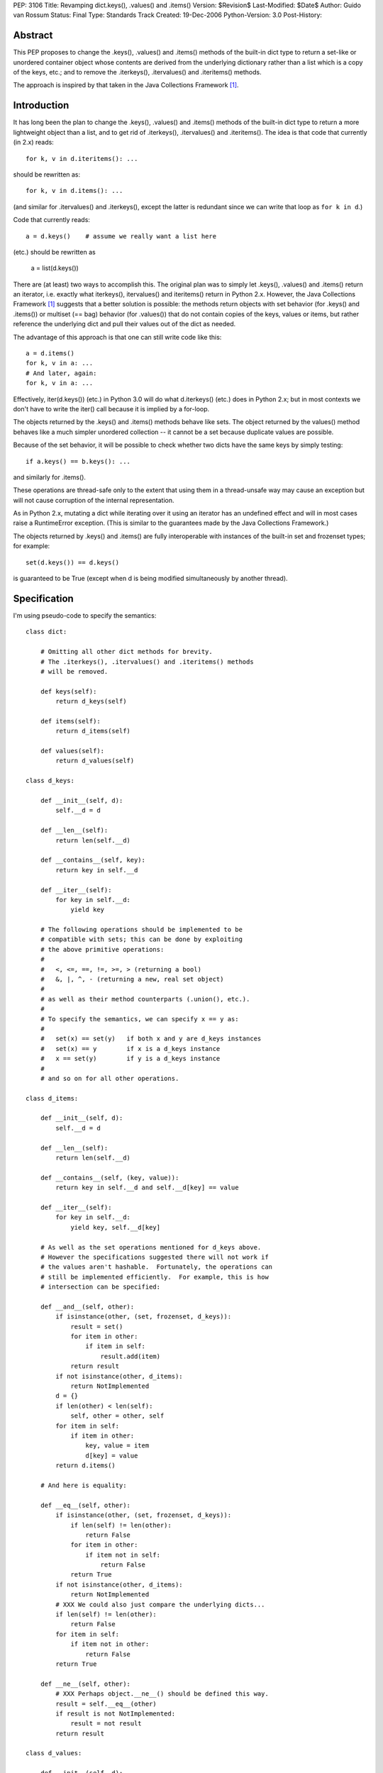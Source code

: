 PEP: 3106
Title: Revamping dict.keys(), .values() and .items()
Version: $Revision$
Last-Modified: $Date$
Author: Guido van Rossum
Status: Final
Type: Standards Track
Created: 19-Dec-2006
Python-Version: 3.0
Post-History:


Abstract
========

This PEP proposes to change the .keys(), .values() and .items()
methods of the built-in dict type to return a set-like or unordered
container object whose contents are derived from the underlying
dictionary rather than a list which is a copy of the keys, etc.; and
to remove the .iterkeys(), .itervalues() and .iteritems() methods.

The approach is inspired by that taken in the Java Collections
Framework [1]_.


Introduction
============

It has long been the plan to change the .keys(), .values() and
.items() methods of the built-in dict type to return a more
lightweight object than a list, and to get rid of .iterkeys(),
.itervalues() and .iteritems().  The idea is that code that currently
(in 2.x) reads::

    for k, v in d.iteritems(): ...

should be rewritten as::

    for k, v in d.items(): ...

(and similar for .itervalues() and .iterkeys(), except the latter is
redundant since we can write that loop as ``for k in d``.)

Code that currently reads::

    a = d.keys()    # assume we really want a list here

(etc.) should be rewritten as

    a = list(d.keys())

There are (at least) two ways to accomplish this.  The original plan
was to simply let .keys(), .values() and .items() return an iterator,
i.e. exactly what iterkeys(), itervalues() and iteritems() return in
Python 2.x.  However, the Java Collections Framework [1]_ suggests
that a better solution is possible: the methods return objects with
set behavior (for .keys() and .items()) or multiset (== bag) behavior
(for .values()) that do not contain copies of the keys, values or
items, but rather reference the underlying dict and pull their values
out of the dict as needed.

The advantage of this approach is that one can still write code like
this::

    a = d.items()
    for k, v in a: ...
    # And later, again:
    for k, v in a: ...

Effectively, iter(d.keys()) (etc.) in Python 3.0 will do what
d.iterkeys() (etc.) does in Python 2.x; but in most contexts we don't
have to write the iter() call because it is implied by a for-loop.

The objects returned by the .keys() and .items() methods behave like
sets.  The object returned by the values() method behaves like a much
simpler unordered collection -- it cannot be a set because duplicate
values are possible.

Because of the set behavior, it will be possible to check whether two
dicts have the same keys by simply testing::

    if a.keys() == b.keys(): ...

and similarly for .items().

These operations are thread-safe only to the extent that using them in
a thread-unsafe way may cause an exception but will not cause
corruption of the internal representation.

As in Python 2.x, mutating a dict while iterating over it using an
iterator has an undefined effect and will in most cases raise a
RuntimeError exception.  (This is similar to the guarantees made by
the Java Collections Framework.)

The objects returned by .keys() and .items() are fully interoperable
with instances of the built-in set and frozenset types; for example::

    set(d.keys()) == d.keys()

is guaranteed to be True (except when d is being modified
simultaneously by another thread).


Specification
=============

I'm using pseudo-code to specify the semantics::

    class dict:

        # Omitting all other dict methods for brevity.
        # The .iterkeys(), .itervalues() and .iteritems() methods
        # will be removed.

        def keys(self):
            return d_keys(self)

        def items(self):
            return d_items(self)

        def values(self):
            return d_values(self)

    class d_keys:

        def __init__(self, d):
            self.__d = d

        def __len__(self):
            return len(self.__d)

        def __contains__(self, key):
            return key in self.__d

        def __iter__(self):
            for key in self.__d:
                yield key

        # The following operations should be implemented to be
        # compatible with sets; this can be done by exploiting
        # the above primitive operations:
        #
        #   <, <=, ==, !=, >=, > (returning a bool)
        #   &, |, ^, - (returning a new, real set object)
        #
        # as well as their method counterparts (.union(), etc.).
        #
        # To specify the semantics, we can specify x == y as:
        #
        #   set(x) == set(y)   if both x and y are d_keys instances
        #   set(x) == y        if x is a d_keys instance
        #   x == set(y)        if y is a d_keys instance
        #
        # and so on for all other operations.

    class d_items:

        def __init__(self, d):
            self.__d = d

        def __len__(self):
            return len(self.__d)

        def __contains__(self, (key, value)):
            return key in self.__d and self.__d[key] == value

        def __iter__(self):
            for key in self.__d:
                yield key, self.__d[key]

        # As well as the set operations mentioned for d_keys above.
        # However the specifications suggested there will not work if
        # the values aren't hashable.  Fortunately, the operations can
        # still be implemented efficiently.  For example, this is how
        # intersection can be specified:

        def __and__(self, other):
            if isinstance(other, (set, frozenset, d_keys)):
                result = set()
                for item in other:
                    if item in self:
                        result.add(item)
                return result
            if not isinstance(other, d_items):
                return NotImplemented
            d = {}
            if len(other) < len(self):
                self, other = other, self
            for item in self:
                if item in other:
                    key, value = item
                    d[key] = value
            return d.items()

        # And here is equality:

        def __eq__(self, other):
            if isinstance(other, (set, frozenset, d_keys)):
                if len(self) != len(other):
                    return False
                for item in other:
                    if item not in self:
                        return False
                return True
            if not isinstance(other, d_items):
                return NotImplemented
            # XXX We could also just compare the underlying dicts...
            if len(self) != len(other):
                return False
            for item in self:
                if item not in other:
                    return False
            return True

        def __ne__(self, other):
            # XXX Perhaps object.__ne__() should be defined this way.
            result = self.__eq__(other)
            if result is not NotImplemented:
                result = not result
            return result

    class d_values:

        def __init__(self, d):
            self.__d = d

        def __len__(self):
            return len(self.__d)

        def __contains__(self, value):
            # This is slow, and it's what "x in y" uses as a fallback
            # if __contains__ is not defined; but I'd rather make it
            # explicit that it is supported.
            for v in self:
                 if v == value:
                     return True
            return False

        def __iter__(self):
            for key in self.__d:
                yield self.__d[key]

        def __eq__(self, other):
            if not isinstance(other, d_values):
                return NotImplemented
            if len(self) != len(other):
                return False
            # XXX Sometimes this could be optimized, but these are the
            # semantics: we can't depend on the values to be hashable
            # or comparable.
            olist = list(other)
            for x in self:
                try:
                    olist.remove(x)
                except ValueError:
                    return False
            assert olist == []
            return True

        def __ne__(self, other):
            result = self.__eq__(other)
            if result is not NotImplemented:
                result = not result
            return result

Notes:

The view objects are not directly mutable, but don't implement
__hash__(); their value can change if the underlying dict is mutated.

The only requirements on the underlying dict are that it implements
__getitem__(), __contains__(), __iter__(), and __len__().

We don't implement .copy() -- the presence of a .copy()
method suggests that the copy has the same type as the original, but
that's not feasible without copying the underlying dict.  If you want
a copy of a specific type, like list or set, you can just pass one
of the above to the list() or set() constructor.

The specification implies that the order in which items
are returned by .keys(), .values() and .items() is the same (just as
it was in Python 2.x), because the order is all derived from the dict
iterator (which is presumably arbitrary but stable as long as a dict
isn't modified).  This can be expressed by the following invariant::

    list(d.items()) == list(zip(d.keys(), d.values()))


Open Issues
===========

Do we need more of a motivation?  I would think that being able to do
set operations on keys and items without having to copy them should
speak for itself.

I've left out the implementation of various set operations.  These
could still present small surprises.

It would be okay if multiple calls to d.keys() (etc.) returned the
same object, since the object's only state is the dict to which it
refers.  Is this worth having extra slots in the dict object for?
Should that be a weak reference or should the d_keys (etc.) object
live forever once created?  Strawman: probably not worth the extra
slots in every dict.

Should d_keys, d_values and d_items have a public instance variable or
method through which one can retrieve the underlying dict?  Strawman:
yes (but what should it be called?).

I'm soliciting better names than d_keys, d_values and d_items.  These
classes could be public so that their implementations could be reused
by the .keys(), .values() and .items() methods of other mappings.  Or
should they?

Should the d_keys, d_values and d_items classes be reusable?
Strawman: yes.

Should they be subclassable?  Strawman: yes (but see below).

A particularly nasty issue is whether operations that are specified in
terms of other operations (e.g. .discard()) must really be implemented
in terms of those other operations; this may appear irrelevant but it
becomes relevant if these classes are ever subclassed.  Historically,
Python has a really poor track record of specifying the semantics of
highly optimized built-in types clearly in such cases; my strawman is
to continue that trend.  Subclassing may still be useful to *add* new
methods, for example.

I'll leave the decisions (especially about naming) up to whoever
submits a working implementation.


References
==========

.. [1] Java Collections Framework
   http://java.sun.com/docs/books/tutorial/collections/index.html
